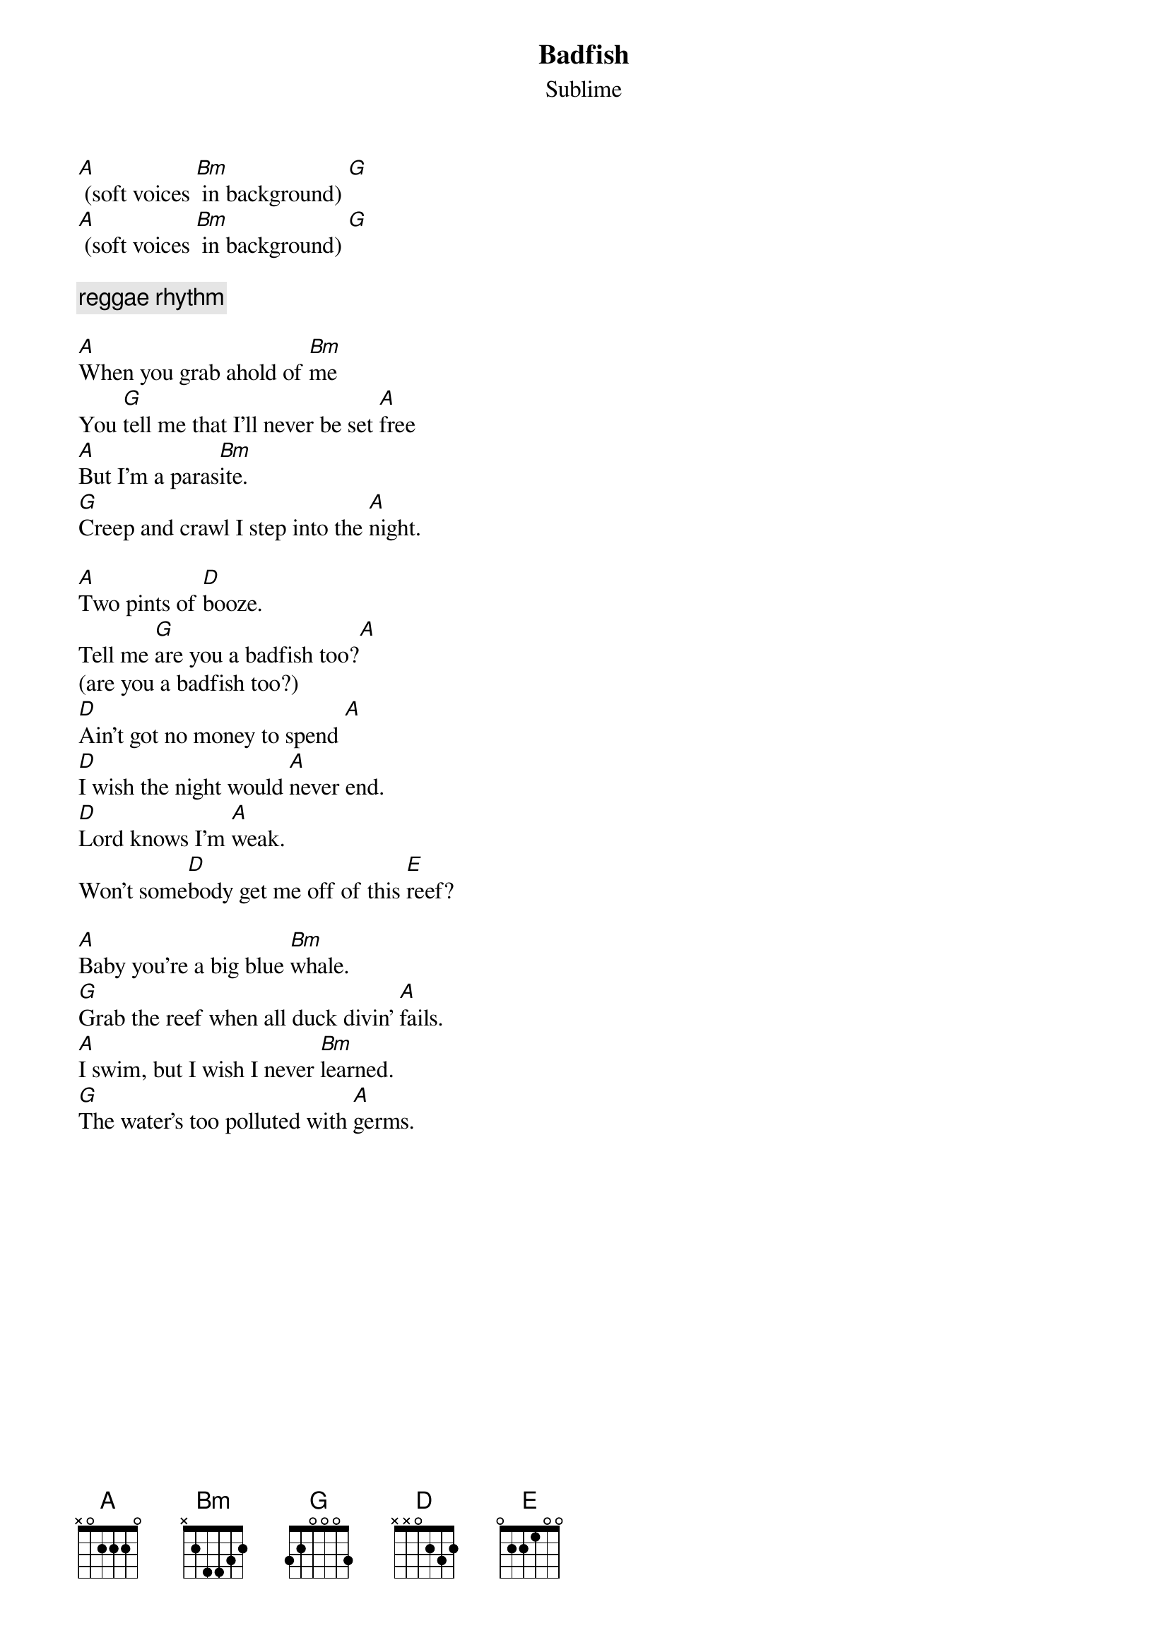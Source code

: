 
{t:Badfish}
{st:Sublime}

[A] (soft voices [Bm] in background) [G]
[A] (soft voices [Bm] in background) [G]

{comment: reggae rhythm}

[A]When you grab ahold of [Bm]me
You [G]tell me that I'll never be set [A]free
[A]But I'm a paras[Bm]ite.
[G]Creep and crawl I step into the [A]night.

[A]Two pints of [D]booze.
Tell me [G]are you a badfish too?[A]
(are you a badfish too?)
[D]Ain't got no money to spend [A]
[D]I wish the night would [A]never end.
[D]Lord knows I'm [A]weak.
Won't some[D]body get me off of this [E]reef?

[A]Baby you're a big blue [Bm]whale.
[G]Grab the reef when all duck divin' [A]fails.
[A]I swim, but I wish I never [Bm]learned.
[G]The water's too polluted with [A]germs.

{colb}

[A]I dive deep when it's ten feet over[D]head.
[G]grab the reef underneath my [A]bed
(underneath my bed)
[D]Aint got no quarrels with [A]God.
[D]Ain't got no time to grow [A]old.
[D]Lord knows I'm [A]weak.
Won't some[D]body get me off of this [E]reef?
{comment: Whheeeeeerrrrrrrrrr! sound}

[A] (slow picking) [Bm]           [G]

[A] (guitar solo) [Bm]           [G]
[A] (guitar solo) [Bm]           [G]

[D]Aint got no quarrels with [A]God.
[D]Ain't got no time to get [A]old.
[D]Lord knows I'm [A]weak.
Won't some[D]body get me off of this [E]reef?

